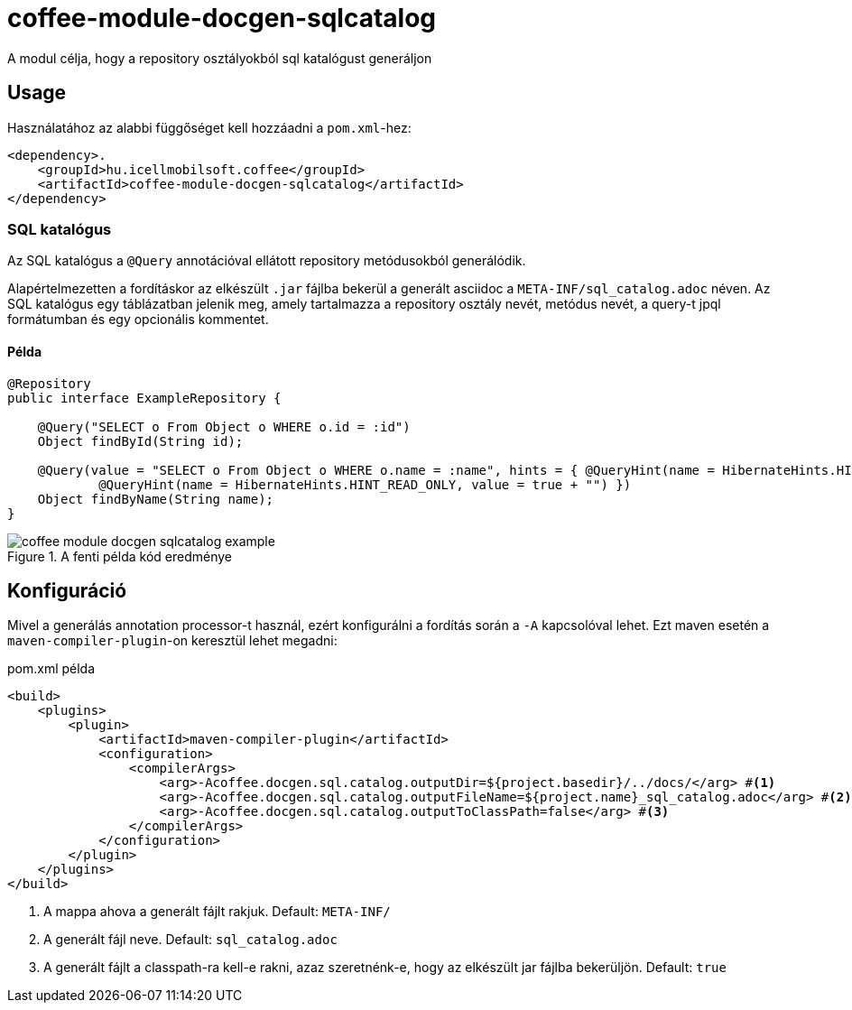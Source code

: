 ifndef::imagesdir[:imagesdir: ../../pic]

[#common_module_coffee-module-docgen-sqlcatalog]
= coffee-module-docgen-sqlcatalog

A modul célja, hogy a repository osztályokból sql katalógust generáljon

== Usage

Használatához az alabbi függőséget kell hozzáadni a `pom.xml`-hez:
[source,xml]
----
<dependency>.
    <groupId>hu.icellmobilsoft.coffee</groupId>
    <artifactId>coffee-module-docgen-sqlcatalog</artifactId>
</dependency>
----

=== SQL katalógus
Az SQL katalógus a `@Query` annotációval ellátott repository metódusokból generálódik.

Alapértelmezetten a fordításkor az elkészült `.jar` fájlba bekerül a generált asciidoc a `META-INF/sql_catalog.adoc` néven.
Az SQL katalógus egy táblázatban jelenik meg, amely tartalmazza a repository osztály nevét, metódus nevét, a query-t jpql formátumban és egy opcionális kommentet.

==== Példa

[source,java]
----
@Repository
public interface ExampleRepository {

    @Query("SELECT o From Object o WHERE o.id = :id")
    Object findById(String id);

    @Query(value = "SELECT o From Object o WHERE o.name = :name", hints = { @QueryHint(name = HibernateHints.HINT_COMMENT, value = "EXAMPLE-ID"),
            @QueryHint(name = HibernateHints.HINT_READ_ONLY, value = true + "") })
    Object findByName(String name);
}
----

.A fenti példa kód eredménye
image::coffee-module-docgen-sqlcatalog-example.png[]

== Konfiguráció

Mivel a generálás annotation processor-t használ, ezért konfigurálni a fordítás során a `-A` kapcsolóval lehet.
Ezt maven esetén a `maven-compiler-plugin`-on keresztül lehet megadni:

.pom.xml példa
[source,xml]
----
<build>
    <plugins>
        <plugin>
            <artifactId>maven-compiler-plugin</artifactId>
            <configuration>
                <compilerArgs>
                    <arg>-Acoffee.docgen.sql.catalog.outputDir=${project.basedir}/../docs/</arg> #<1>
                    <arg>-Acoffee.docgen.sql.catalog.outputFileName=${project.name}_sql_catalog.adoc</arg> #<2>
                    <arg>-Acoffee.docgen.sql.catalog.outputToClassPath=false</arg> #<3>
                </compilerArgs>
            </configuration>
        </plugin>
    </plugins>
</build>
----
<1> A mappa ahova a generált fájlt rakjuk. Default: `META-INF/`
<2> A generált fájl neve. Default: `sql_catalog.adoc`
<3> A generált fájlt a classpath-ra kell-e rakni, azaz szeretnénk-e, hogy az elkészült jar fájlba bekerüljön. Default: `true`

